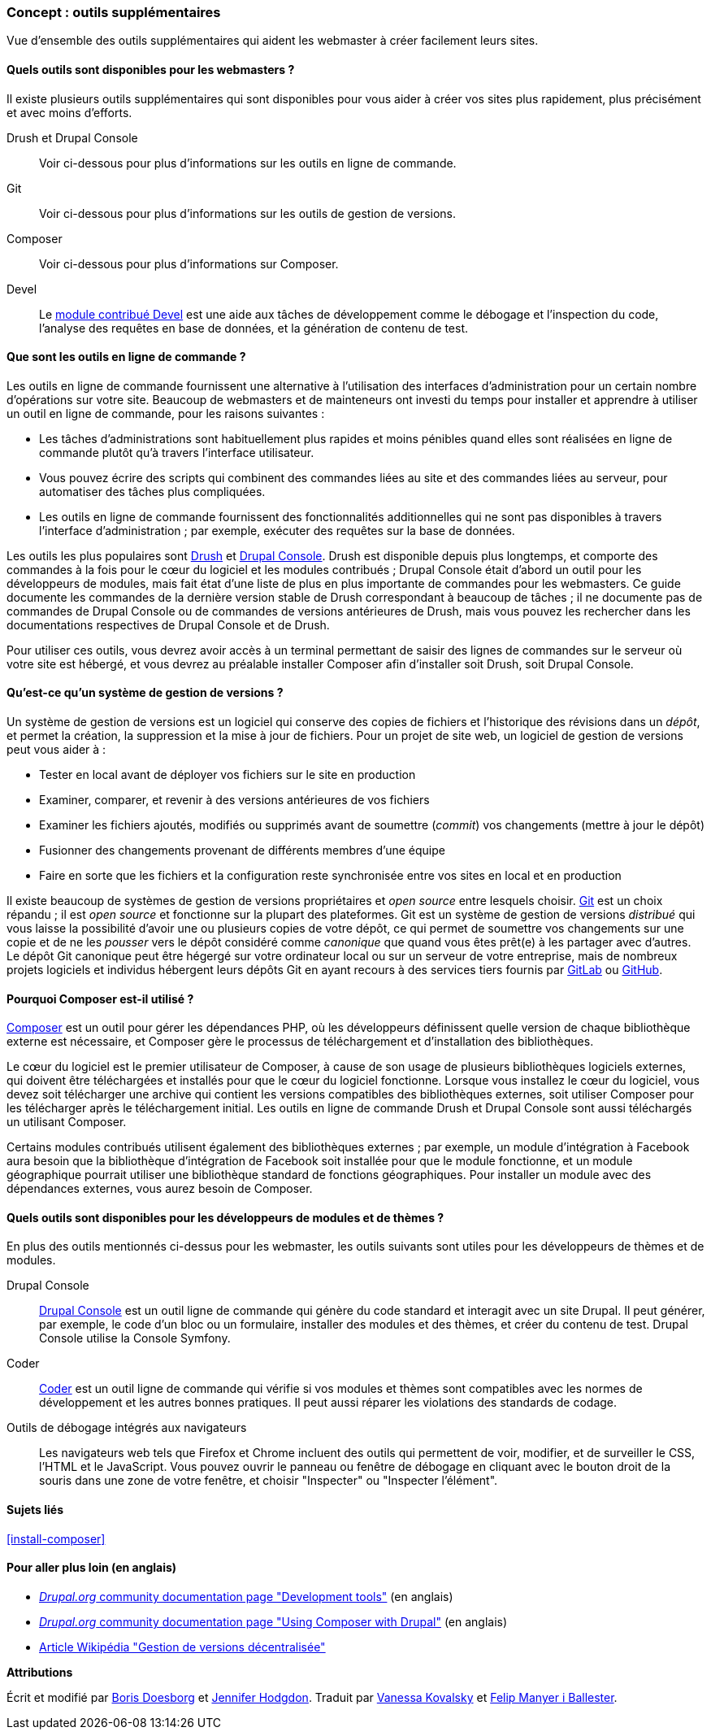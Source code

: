 [[install-tools]]

=== Concept : outils supplémentaires

[role="summary"]
Vue d'ensemble des outils supplémentaires qui aident les webmaster à créer
facilement leurs sites.

(((Outil,Coder)))
(((Outil,Devel)))
(((Outil,Drush)))
(((Outil,Composer)))
(((Outil,Git)))
(((Outil,Drupal Console)))
(((Outil Coder,vue d'ensemble)))
(((Outil Devel,vue d'ensemble)))
(((Outil Drush,vue d'ensemble)))
(((Outil Composer,vue d'ensemble)))
(((Outil Git,vue d'ensemble)))
(((Outil Drupal Console,vue d'ensemble)))

// ==== Connaissances requises

==== Quels outils sont disponibles pour les webmasters ?

Il existe plusieurs outils supplémentaires qui sont disponibles pour vous aider à
créer vos sites plus rapidement, plus précisément et avec moins d'efforts.

Drush et Drupal Console::
  Voir ci-dessous pour plus d'informations sur les outils en ligne de commande.
Git::
  Voir ci-dessous pour plus d'informations sur les outils de gestion de
  versions.
Composer::
  Voir ci-dessous pour plus d'informations sur Composer.
Devel::
  Le https://www.drupal.org/project/devel[module contribué Devel] est une aide
  aux tâches de développement comme le débogage et l'inspection du code,
  l'analyse des requêtes en base de données, et la génération de contenu de
  test.

==== Que sont les outils en ligne de commande ?

Les outils en ligne de commande fournissent une alternative à l'utilisation des
interfaces d'administration pour un certain nombre d'opérations sur votre site.
Beaucoup de webmasters et de mainteneurs ont investi du temps pour installer et
apprendre à utiliser un outil en ligne de commande, pour les raisons suivantes :

* Les tâches d'administrations sont habituellement plus rapides et moins
pénibles quand elles sont réalisées en ligne de commande plutôt qu'à travers
l'interface utilisateur.

* Vous pouvez écrire des scripts qui combinent des commandes liées au site et
des commandes liées au serveur, pour automatiser des tâches plus compliquées.

* Les outils en ligne de commande fournissent des fonctionnalités additionnelles
qui ne sont pas disponibles à travers l'interface d'administration ; par
exemple, exécuter des requêtes sur la base de données.

Les outils les plus populaires sont http://www.drush.org[Drush] et
https://drupalconsole.com[Drupal Console]. Drush est disponible depuis plus
longtemps, et comporte des commandes à la fois pour le cœur du logiciel et les
modules contribués ; Drupal Console était d'abord un outil pour les développeurs
de modules, mais fait état d'une liste de plus en plus importante de commandes
pour les webmasters. Ce guide documente les commandes de la dernière version
stable de Drush correspondant à beaucoup de tâches ; il ne documente pas de
commandes de Drupal Console ou de commandes de versions antérieures de Drush,
mais vous pouvez les rechercher dans les documentations respectives de Drupal
Console et de Drush.

Pour utiliser ces outils, vous devrez avoir accès à un terminal permettant de
saisir des lignes de commandes sur le serveur où votre site est hébergé, et vous
devrez au préalable installer Composer afin d'installer soit Drush, soit Drupal
Console.

==== Qu'est-ce qu'un système de gestion de versions ?

Un système de gestion de versions est un logiciel qui conserve des copies de
fichiers et l'historique des révisions dans un _dépôt_, et permet la création, la
suppression et la mise à jour de fichiers. Pour un projet de site web, un
logiciel de gestion de versions peut vous aider à :

* Tester en local avant de déployer vos fichiers sur le site en production

* Examiner, comparer, et revenir à des versions antérieures de vos fichiers

* Examiner les fichiers ajoutés, modifiés ou supprimés avant de soumettre
(_commit_) vos changements (mettre à jour le dépôt)

* Fusionner des changements provenant de différents membres d'une équipe

* Faire en sorte que les fichiers et la configuration reste synchronisée entre
vos sites en local et en production

Il existe beaucoup de systèmes de gestion de versions propriétaires et _open
source_ entre lesquels choisir. https://git-scm.com/[Git] est un choix répandu ;
il est _open source_ et fonctionne sur la plupart des plateformes. Git est un
système de gestion de versions _distribué_ qui vous laisse la possibilité
d'avoir une ou plusieurs copies de votre dépôt, ce qui permet de soumettre vos
changements sur une copie et de ne les _pousser_ vers le dépôt considéré comme
_canonique_ que quand vous êtes prêt(e) à les partager avec d'autres. Le dépôt
Git canonique peut être hégergé sur votre ordinateur local ou sur un serveur de
votre entreprise, mais de nombreux projets logiciels et individus hébergent
leurs dépôts Git en ayant recours à des services tiers fournis par
https://about.gitlab.com/[GitLab] ou https://github.com/[GitHub].


==== Pourquoi Composer est-il utilisé ?

https://getcomposer.org/[Composer] est un outil pour gérer les dépendances PHP,
où les développeurs définissent quelle version de chaque bibliothèque externe
est nécessaire, et Composer gère le processus de téléchargement et
d'installation des bibliothèques.

Le cœur du logiciel est le premier utilisateur de Composer, à cause de son usage
de plusieurs bibliothèques logiciels externes, qui doivent être téléchargées et
installés pour que le cœur du logiciel fonctionne. Lorsque vous installez le
cœur du logiciel, vous devez soit télécharger une archive qui contient les
versions compatibles des bibliothèques externes, soit utiliser Composer pour les
télécharger après le téléchargement initial. Les outils en ligne de commande
Drush et Drupal Console sont aussi téléchargés un utilisant Composer.

Certains modules contribués utilisent également des bibliothèques externes ; par
exemple, un module d'intégration à Facebook aura besoin que la bibliothèque
d'intégration de Facebook soit installée pour que le module fonctionne, et un
module géographique pourrait utiliser une bibliothèque standard de fonctions
géographiques. Pour installer un module avec des dépendances externes, vous
aurez besoin de Composer.

==== Quels outils sont disponibles pour les développeurs de modules et de thèmes ?

En plus des outils mentionnés ci-dessus pour les webmaster, les outils suivants
sont utiles pour les développeurs de thèmes et de modules.

Drupal Console::
  https://drupalconsole.com[Drupal Console] est un outil ligne de commande qui
  génère du code standard et interagit avec un site Drupal. Il peut générer, par
  exemple, le code d'un bloc ou un formulaire, installer des modules et des
  thèmes, et créer du contenu de test. Drupal Console utilise la Console
  Symfony.
Coder::
  https://www.drupal.org/project/coder[Coder] est un outil ligne de commande qui
  vérifie si vos modules et thèmes sont compatibles avec les normes de
  développement et les autres bonnes pratiques. Il peut aussi réparer les
  violations des standards de codage.
Outils de débogage intégrés aux navigateurs::
  Les navigateurs web tels que Firefox et Chrome incluent des outils qui
  permettent de voir, modifier, et de surveiller le CSS, l'HTML et le
  JavaScript. Vous pouvez ouvrir le panneau ou fenêtre de débogage en cliquant
  avec le bouton droit de la souris dans une zone de votre fenêtre, et choisir
  "Inspecter" ou "Inspecter l'élément".

==== Sujets liés

<<install-composer>>

==== Pour aller plus loin (en anglais)

* https://www.drupal.org/node/147789[_Drupal.org_ community documentation page
"Development tools"] (en anglais)

* https://www.drupal.org/docs/develop/using-composer/using-composer-with-drupal[_Drupal.org_ community documentation page "Using Composer with Drupal"]
(en anglais)

* https://fr.wikipedia.org/wiki/Gestion_de_versions#Gestion_de_versions_d%C3%A9centralis%C3%A9e[Article Wikipédia "Gestion de versions décentralisée"]


*Attributions*

Écrit et modifié par  https://www.drupal.org/u/batigolix[Boris Doesborg]
et https://www.drupal.org/u/jhodgdon[Jennifer Hodgdon].
Traduit par https://www.drupal.org/u/vanessakovalsky[Vanessa Kovalsky] et
https://www.drupal.org/u/fmb[Felip Manyer i Ballester].
